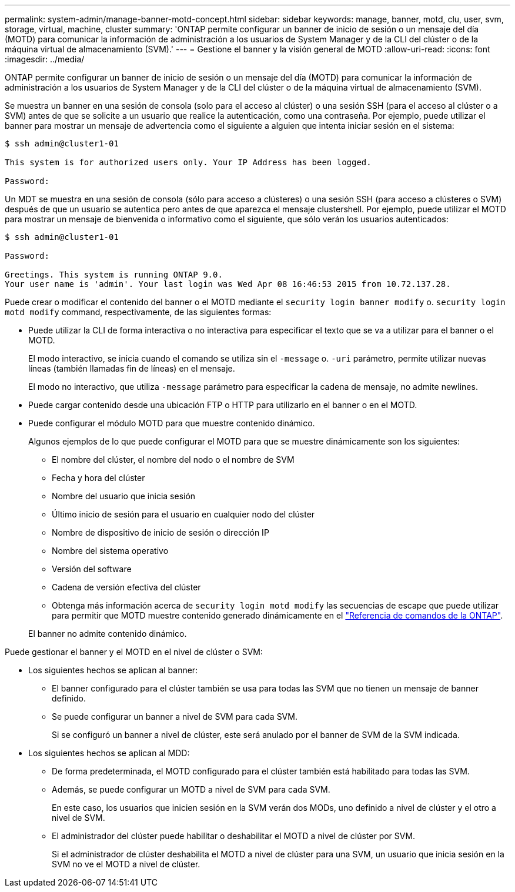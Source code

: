 ---
permalink: system-admin/manage-banner-motd-concept.html 
sidebar: sidebar 
keywords: manage, banner, motd, clu, user, svm, storage, virtual, machine, cluster 
summary: 'ONTAP permite configurar un banner de inicio de sesión o un mensaje del día (MOTD) para comunicar la información de administración a los usuarios de System Manager y de la CLI del clúster o de la máquina virtual de almacenamiento (SVM).' 
---
= Gestione el banner y la visión general de MOTD
:allow-uri-read: 
:icons: font
:imagesdir: ../media/


[role="lead"]
ONTAP permite configurar un banner de inicio de sesión o un mensaje del día (MOTD) para comunicar la información de administración a los usuarios de System Manager y de la CLI del clúster o de la máquina virtual de almacenamiento (SVM).

Se muestra un banner en una sesión de consola (solo para el acceso al clúster) o una sesión SSH (para el acceso al clúster o a SVM) antes de que se solicite a un usuario que realice la autenticación, como una contraseña. Por ejemplo, puede utilizar el banner para mostrar un mensaje de advertencia como el siguiente a alguien que intenta iniciar sesión en el sistema:

[listing]
----
$ ssh admin@cluster1-01

This system is for authorized users only. Your IP Address has been logged.

Password:

----
Un MDT se muestra en una sesión de consola (sólo para acceso a clústeres) o una sesión SSH (para acceso a clústeres o SVM) después de que un usuario se autentica pero antes de que aparezca el mensaje clustershell. Por ejemplo, puede utilizar el MOTD para mostrar un mensaje de bienvenida o informativo como el siguiente, que sólo verán los usuarios autenticados:

[listing]
----
$ ssh admin@cluster1-01

Password:

Greetings. This system is running ONTAP 9.0.
Your user name is 'admin'. Your last login was Wed Apr 08 16:46:53 2015 from 10.72.137.28.

----
Puede crear o modificar el contenido del banner o el MOTD mediante el `security login banner modify` o. `security login motd modify` command, respectivamente, de las siguientes formas:

* Puede utilizar la CLI de forma interactiva o no interactiva para especificar el texto que se va a utilizar para el banner o el MOTD.
+
El modo interactivo, se inicia cuando el comando se utiliza sin el `-message` o. `-uri` parámetro, permite utilizar nuevas líneas (también llamadas fin de líneas) en el mensaje.

+
El modo no interactivo, que utiliza `-message` parámetro para especificar la cadena de mensaje, no admite newlines.

* Puede cargar contenido desde una ubicación FTP o HTTP para utilizarlo en el banner o en el MOTD.
* Puede configurar el módulo MOTD para que muestre contenido dinámico.
+
Algunos ejemplos de lo que puede configurar el MOTD para que se muestre dinámicamente son los siguientes:

+
** El nombre del clúster, el nombre del nodo o el nombre de SVM
** Fecha y hora del clúster
** Nombre del usuario que inicia sesión
** Último inicio de sesión para el usuario en cualquier nodo del clúster
** Nombre de dispositivo de inicio de sesión o dirección IP
** Nombre del sistema operativo
** Versión del software
** Cadena de versión efectiva del clúster
** Obtenga más información acerca de `security login motd modify` las secuencias de escape que puede utilizar para permitir que MOTD muestre contenido generado dinámicamente en el link:https://docs.netapp.com/us-en/ontap-cli/security-login-motd-modify.html["Referencia de comandos de la ONTAP"^].


+
El banner no admite contenido dinámico.



Puede gestionar el banner y el MOTD en el nivel de clúster o SVM:

* Los siguientes hechos se aplican al banner:
+
** El banner configurado para el clúster también se usa para todas las SVM que no tienen un mensaje de banner definido.
** Se puede configurar un banner a nivel de SVM para cada SVM.
+
Si se configuró un banner a nivel de clúster, este será anulado por el banner de SVM de la SVM indicada.



* Los siguientes hechos se aplican al MDD:
+
** De forma predeterminada, el MOTD configurado para el clúster también está habilitado para todas las SVM.
** Además, se puede configurar un MOTD a nivel de SVM para cada SVM.
+
En este caso, los usuarios que inicien sesión en la SVM verán dos MODs, uno definido a nivel de clúster y el otro a nivel de SVM.

** El administrador del clúster puede habilitar o deshabilitar el MOTD a nivel de clúster por SVM.
+
Si el administrador de clúster deshabilita el MOTD a nivel de clúster para una SVM, un usuario que inicia sesión en la SVM no ve el MOTD a nivel de clúster.




